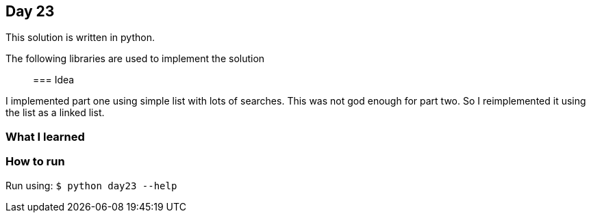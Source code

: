 == Day 23

This solution is written in python.

The following libraries are used to implement the solution::

=== Idea

I implemented part one using simple list with lots of searches. 
This was not god enough for part two. So I reimplemented it using the list as a linked list.

=== What I learned


=== How to run

Run using:
`$ python day23 --help`
